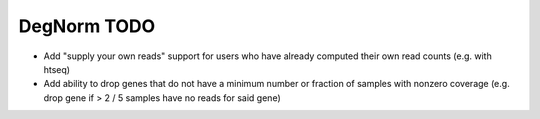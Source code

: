 ===========================================================
DegNorm TODO
===========================================================

- Add "supply your own reads" support for users who have already computed their own read counts (e.g. with htseq)
- Add ability to drop genes that do not have a minimum number or fraction of samples with nonzero coverage (e.g. drop gene if > 2 / 5 samples have no reads for said gene)